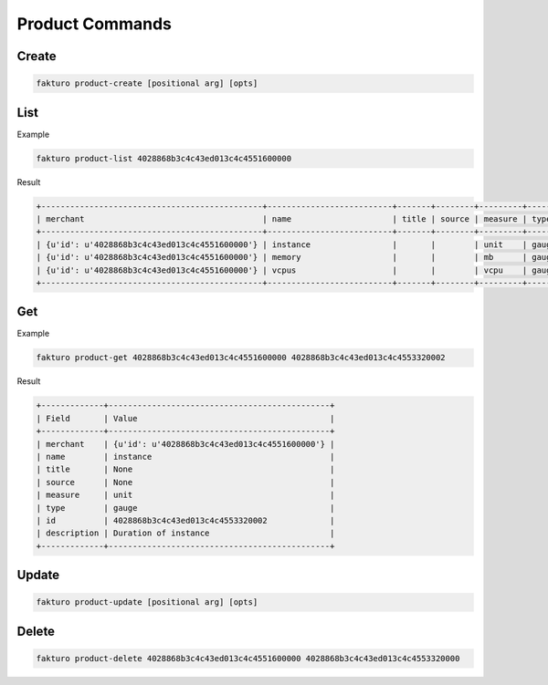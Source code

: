 ..
    Copyright 2012 Endre Karlson for Bouvet ASA

    Licensed under the Apache License, Version 2.0 (the "License"); you may
    not use this file except in compliance with the License. You may obtain
    a copy of the License at

        http://www.apache.org/licenses/LICENSE-2.0

    Unless required by applicable law or agreed to in writing, software
    distributed under the License is distributed on an "AS IS" BASIS, WITHOUT
    WARRANTIES OR CONDITIONS OF ANY KIND, either express or implied. See the
    License for the specific language governing permissions and limitations
    under the License.

.. _product:


================
Product Commands
================

Create
======

.. code-block:: bash

   fakturo product-create [positional arg] [opts]

List
====

Example

.. code-block:: bash

   fakturo product-list 4028868b3c4c43ed013c4c4551600000

Result

.. code-block:: text

   +----------------------------------------------+--------------------------+-------+--------+---------+------------+----------------------------------+-----------------------------------------+
   | merchant                                     | name                     | title | source | measure | type       | id                               | description                             |
   +----------------------------------------------+--------------------------+-------+--------+---------+------------+----------------------------------+-----------------------------------------+
   | {u'id': u'4028868b3c4c43ed013c4c4551600000'} | instance                 |       |        | unit    | gauge      | 4028868b3c4c43ed013c4c4553320002 | Duration of instance                    |
   | {u'id': u'4028868b3c4c43ed013c4c4551600000'} | memory                   |       |        | mb      | gauge      | 4028868b3c4c43ed013c4c4553760003 | Volume of RAM in MB                     |
   | {u'id': u'4028868b3c4c43ed013c4c4551600000'} | vcpus                    |       |        | vcpu    | gauge      | 4028868b3c4c43ed013c4c4553940004 | Number of VCPUs                         |
   +----------------------------------------------+--------------------------+-------+--------+---------+------------+----------------------------------+-----------------------------------------+

Get
===

Example

.. code-block:: bash

   fakturo product-get 4028868b3c4c43ed013c4c4551600000 4028868b3c4c43ed013c4c4553320002

Result

.. code-block:: text

   +-------------+----------------------------------------------+
   | Field       | Value                                        |
   +-------------+----------------------------------------------+
   | merchant    | {u'id': u'4028868b3c4c43ed013c4c4551600000'} |
   | name        | instance                                     |
   | title       | None                                         |
   | source      | None                                         |
   | measure     | unit                                         |
   | type        | gauge                                        |
   | id          | 4028868b3c4c43ed013c4c4553320002             |
   | description | Duration of instance                         |
   +-------------+----------------------------------------------+

Update
======

.. code-block:: bash

   fakturo product-update [positional arg] [opts]

Delete
======

.. code-block:: bash

   fakturo product-delete 4028868b3c4c43ed013c4c4551600000 4028868b3c4c43ed013c4c4553320000
